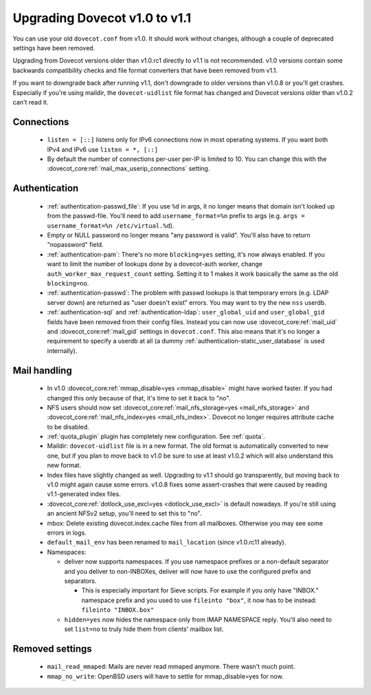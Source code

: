 Upgrading Dovecot v1.0 to v1.1
==============================

You can use your old ``dovecot.conf`` from v1.0. It should work without changes, although a couple of deprecated settings have been removed.

Upgrading from Dovecot versions older than v1.0.rc1 directly to v1.1 is not recommended.
v1.0 versions contain some backwards compatibility checks and file format converters that have been removed from v1.1.

If you want to downgrade back after running v1.1, don't downgrade to older versions than v1.0.8 or you'll get crashes.
Especially if you're using maildir, the ``dovecot-uidlist`` file format has changed and Dovecot versions older than v1.0.2 can't read it.

Connections
--------------

 * ``listen = [::]`` listens only for IPv6 connections now in most operating systems. If you want both IPv4 and IPv6 use ``listen = *, [::]``
 * By default the number of connections per-user per-IP is limited to 10. You can change this with the :dovecot_core:ref:`mail_max_userip_connections` setting.

Authentication
--------------

 * :ref:`authentication-passwd_file`: If you use ``%d`` in args, it no longer means that domain isn't looked up from the passwd-file. You'll need to add ``username_format=%n`` prefix to args (e.g. ``args = username_format=%n /etc/virtual.%d``).
 * Empty or NULL password no longer means "any password is valid". You'll also have to return "nopassword" field.
 * :ref:`authentication-pam`: There's no more ``blocking=yes`` setting, it's now always enabled. If you want to limit the number of lookups done by a dovecot-auth worker, change ``auth_worker_max_request_count`` setting. Setting it to 1 makes it work basically the same as the old ``blocking=no``.
 * :ref:`authentication-passwd`: The problem with passwd lookups is that temporary errors (e.g. LDAP server down) are returned as "user doesn't exist" errors. You may want to try the new ``nss`` userdb.
 * :ref:`authentication-sql` and :ref:`authentication-ldap`: ``user_global_uid`` and ``user_global_gid`` fields have been removed from their config files. Instead you can now use :dovecot_core:ref:`mail_uid` and :dovecot_core:ref:`mail_gid` settings in ``dovecot.conf``. This also means that it's no longer a requirement to specify a userdb at all (a dummy :ref:`authentication-static_user_database` is used internally).

Mail handling
-------------

 * In v1.0 :dovecot_core:ref:`mmap_disable=yes <mmap_disable>` might have worked faster. If you had changed this only because of that, it's time to set it back to "no".
 * NFS users should now set :dovecot_core:ref:`mail_nfs_storage=yes <mail_nfs_storage>` and :dovecot_core:ref:`mail_nfs_index=yes <mail_nfs_index>`. Dovecot no longer requires attribute cache to be disabled.
 * :ref:`quota_plugin` plugin has completely new configuration. See :ref:`quota`.
 * Maildir: ``dovecot-uidlist`` file is in a new format. The old format is automatically converted to new one, but if you plan to move back to v1.0 be sure to use at least v1.0.2 which will also understand this new format.
 * Index files have slightly changed as well. Upgrading to v1.1 should go transparently, but moving back to v1.0 might again cause some errors. v1.0.8 fixes some assert-crashes that were caused by reading v1.1-generated index files.
 * :dovecot_core:ref:`dotlock_use_excl=yes <dotlock_use_excl>` is default nowadays. If you're still using an ancient NFSv2 setup, you'll need to set this to "no".
 * mbox: Delete existing dovecot.index.cache files from all mailboxes. Otherwise you may see some errors in logs.
 * ``default_mail_env`` has been renamed to ``mail_location`` (since v1.0.rc11 already).
 * Namespaces:

   * deliver now supports namespaces. If you use namespace prefixes or a non-default separator and you deliver to non-INBOXes, deliver will now have to use the configured prefix and separators.

     * This is especially important for Sieve scripts. For example if you only have "INBOX." namespace prefix and you used to use ``fileinto "box"``, it now has to be instead: ``fileinto "INBOX.box"``

   * ``hidden=yes`` now hides the namespace only from IMAP NAMESPACE reply. You'll also need to set ``list=no`` to truly hide them from clients' mailbox list.

Removed settings
----------------
 * ``mail_read_mmaped``: Mails are never read mmaped anymore. There wasn't much point.
 * ``mmap_no_write``: OpenBSD users will have to settle for mmap_disable=yes for now.

